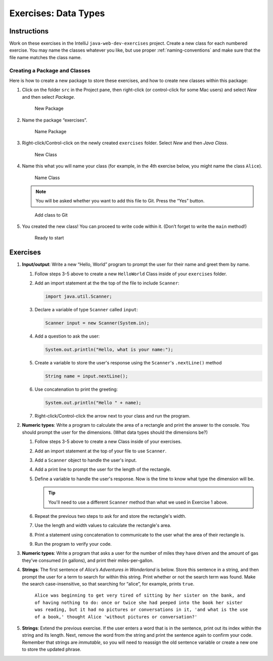 Exercises: Data Types
======================

Instructions
------------

Work on these exercises in the IntelliJ ``java-web-dev-exercises`` project.
Create a new class for each numbered exercise. You may name the classes
whatever you like, but use proper :ref:`naming-conventions` and make sure that
the file name matches the class name.

Creating a Package and Classes
^^^^^^^^^^^^^^^^^^^^^^^^^^^^^^

Here is how to create a new package to store these exercises, and how to
create new classes within this package:

#. Click on the folder ``src`` in the Project pane, then right-click (or
   control-click for some Mac users) and select *New* and then select
   *Package*.

   .. figure:: figures/newPackage.png
      :scale: 30%
      :alt: New Package

      New Package

#. Name the package “exercises”.

   .. figure:: figures/namePackage.png
      :scale: 35%
      :alt: Name Package

      Name Package

#. Right-click/Control-click on the newly created ``exercises`` folder. Select
   *New* and then *Java Class*.

   .. figure:: figures/newClass.png
      :scale: 30%
      :alt: New Class

      New Class

#. Name this what you will name your class (for example, in the 4th exercise
   below, you might name the class ``Alice``).

   .. figure:: figures/nameClass.png
      :scale: 60%
      :alt: Name Class

      Name Class


   .. note::

      You will be asked whether you want to add this file to Git.
      Press the “Yes” button.

   .. figure:: figures/addToGit.png
      :scale: 70%
      :alt: Add class to Git

      Add class to Git

#. You created the new class! You can proceed to write code within
   it. (Don’t forget to write the ``main`` method!)

   .. figure:: figures/newClassCreated.png
      :scale: 30%
      :alt: Ready to start

      Ready to start

Exercises
---------

#. **Input/output**: Write a new “Hello, World” program to prompt the
   user for their name and greet them by name.

   #. Follow steps 3-5 above to create a new ``HelloWorld`` Class inside of
      your ``exercises`` folder.
   #. Add an import statement at the the top of the file to include
      ``Scanner``:

      .. sourcecode:: java

         import java.util.Scanner;

   #. Declare a variable of type ``Scanner`` called ``input``:

      .. sourcecode:: java

         Scanner input = new Scanner(System.in);

   #. Add a question to ask the user:

      .. sourcecode:: java

         System.out.println("Hello, what is your name:");

   #. Create a variable to store the user's response using the ``Scanner``'s ``.nextLine()`` method

      .. sourcecode:: java

         String name = input.nextLine();

   #. Use concatenation to print the greeting:

      .. sourcecode:: java

         System.out.println("Hello " + name);

   #. Right-click/Control-click the arrow next to your class and run the program.


#. **Numeric types**: Write a program to calculate the area of a
   rectangle and print the answer to the console. You should prompt the
   user for the dimensions. (What data types should the dimensions be?)

   #. Follow steps 3-5 above to create a new Class inside of your exercises.
   #. Add an import statement at the top of your file to use ``Scanner``.
   #. Add a ``Scanner`` object to handle the user's input.
   #. Add a print line to prompt the user for the length of the rectangle.
   #. Define a variable to handle the user's response.
      Now is the time to know what type the dimension will be.

      .. tip::

         You'll need to use a different ``Scanner`` method than what we used
         in Exercise 1 above.


   #. Repeat the previous two steps to ask for and store the rectangle's width.
   #. Use the length and width values to calculate the rectangle's area.
   #. Print a statement using concatenation to communicate to the user what the area of
      their rectangle is.
   #. Run the program to verify your code.

#. **Numeric types**: Write a program that asks a user for the number of
   miles they have driven and the amount of gas they’ve consumed (in
   gallons), and print their miles-per-gallon.
#. **Strings**: The first sentence of *Alice’s Adventures in Wonderland*
   is below. Store this sentence in a string, and then prompt the user
   for a term to search for within this string. Print whether or not the
   search term was found. Make the search case-insensitive, so that searching
   for “alice”, for example, prints ``true``.

      ``Alice was beginning to get very tired of sitting by her sister on the
      bank, and of having nothing to do: once or twice she had peeped into the
      book her sister was reading, but it had no pictures or conversations in
      it, 'and what is the use of a book,' thought Alice 'without pictures or
      conversation?'``

#. **Strings**: Extend the previous exercise. If the user enters a word that is
   in the sentence, print out its index within the string and its length. Next,
   remove the word from the string and print the sentence again to confirm your
   code. Remember that strings are *immutable*, so you will need to reassign
   the old sentence variable or create a new one to store the updated phrase.
